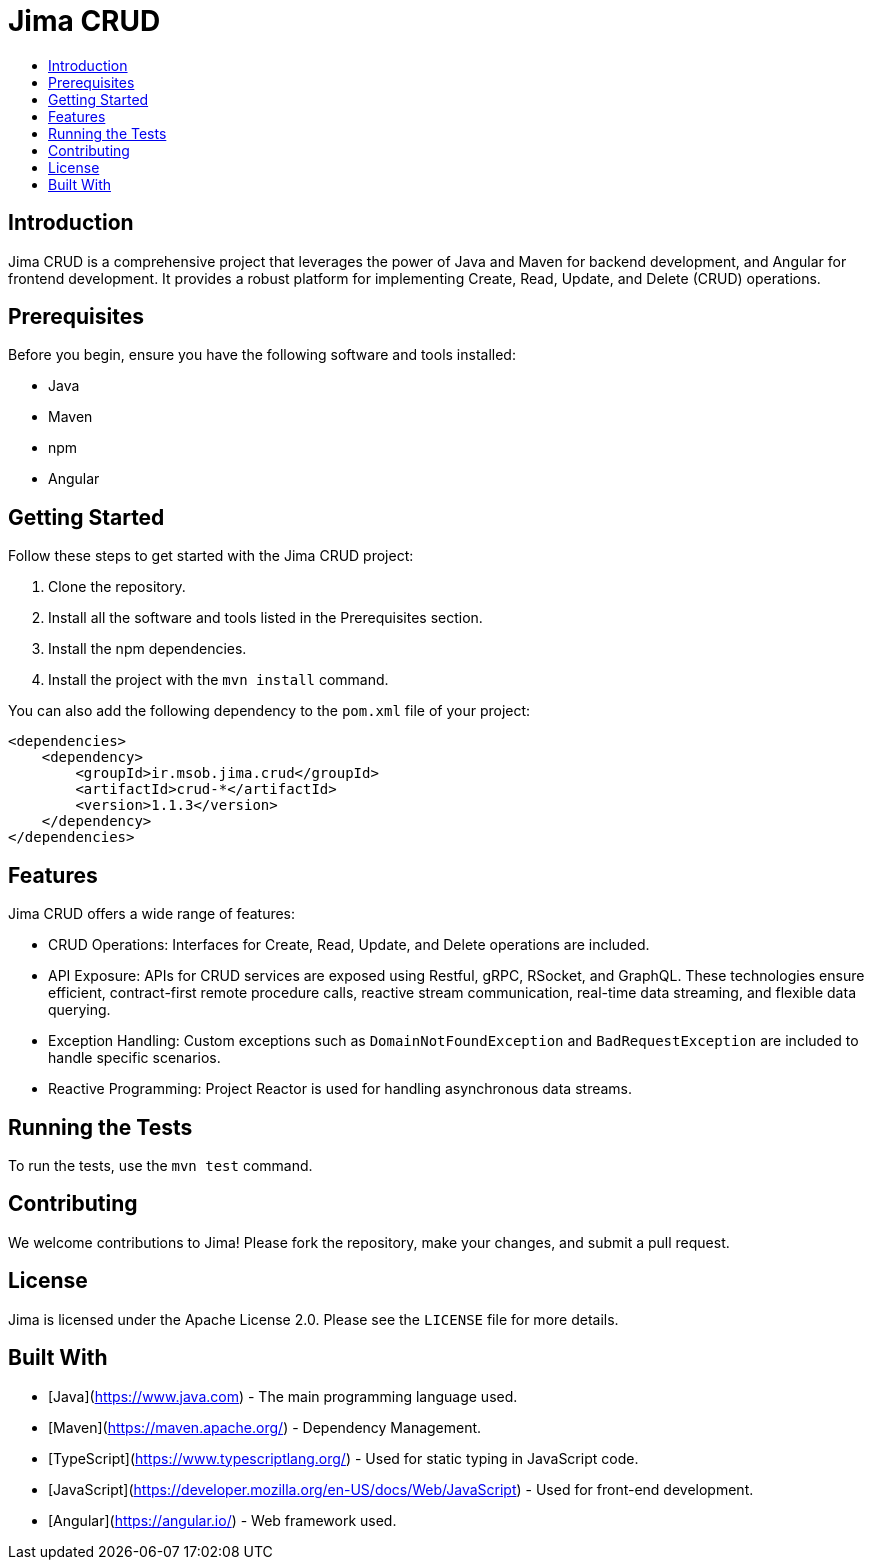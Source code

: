 = Jima CRUD
:toc: macro
:toc-title:
:doctype: book

toc::[]

== Introduction

Jima CRUD is a comprehensive project that leverages the power of Java and Maven for backend development, and Angular for frontend development. It provides a robust platform for implementing Create, Read, Update, and Delete (CRUD) operations.

== Prerequisites

Before you begin, ensure you have the following software and tools installed:

* Java
* Maven
* npm
* Angular

== Getting Started

Follow these steps to get started with the Jima CRUD project:

1. Clone the repository.
2. Install all the software and tools listed in the Prerequisites section.
3. Install the npm dependencies.
4. Install the project with the `mvn install` command.

You can also add the following dependency to the `pom.xml` file of your project:

[source,xml]
----
<dependencies>
    <dependency>
        <groupId>ir.msob.jima.crud</groupId>
        <artifactId>crud-*</artifactId>
        <version>1.1.3</version>
    </dependency>
</dependencies>
----

== Features

Jima CRUD offers a wide range of features:

* CRUD Operations: Interfaces for Create, Read, Update, and Delete operations are included.

* API Exposure: APIs for CRUD services are exposed using Restful, gRPC, RSocket, and GraphQL. These technologies ensure efficient, contract-first remote procedure calls, reactive stream communication, real-time data streaming, and flexible data querying.

* Exception Handling: Custom exceptions such as `DomainNotFoundException` and `BadRequestException` are included to handle specific scenarios.

* Reactive Programming: Project Reactor is used for handling asynchronous data streams.

== Running the Tests

To run the tests, use the `mvn test` command.

== Contributing

We welcome contributions to Jima! Please fork the repository, make your changes, and submit a pull request.

== License

Jima is licensed under the Apache License 2.0. Please see the `LICENSE` file for more details.

== Built With

* [Java](https://www.java.com) - The main programming language used.
* [Maven](https://maven.apache.org/) - Dependency Management.
* [TypeScript](https://www.typescriptlang.org/) - Used for static typing in JavaScript code.
* [JavaScript](https://developer.mozilla.org/en-US/docs/Web/JavaScript) - Used for front-end development.
* [Angular](https://angular.io/) - Web framework used.